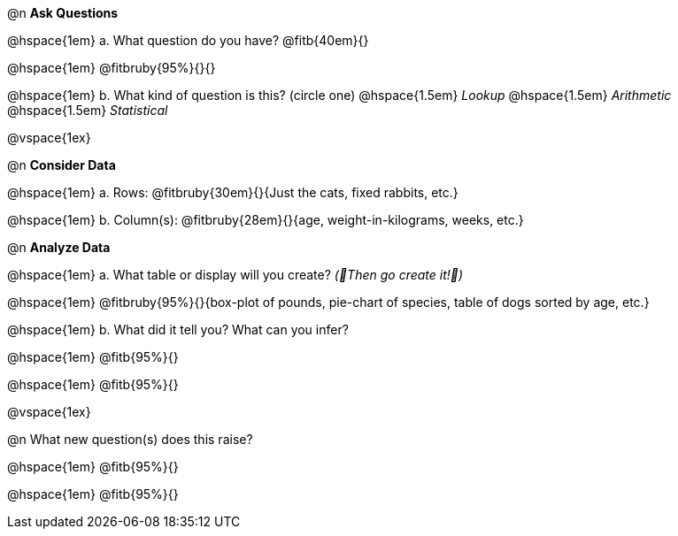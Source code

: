 
@n *Ask Questions*

// wrap this in +...+ so that asciidoctor doesn't try to manage lists for us
@hspace{1em} +a.+ What question do you have? @fitb{40em}{}

@hspace{1em} @fitbruby{95%}{}{}

// wrap this in +...+ so that asciidoctor doesn't try to manage lists for us
@hspace{1em} +b.+ What kind of question is this? (circle one) @hspace{1.5em} _Lookup_ @hspace{1.5em} _Arithmetic_ @hspace{1.5em} _Statistical_

@vspace{1ex}

@n *Consider Data*

// wrap this in +...+ so that asciidoctor doesn't try to manage lists for us
@hspace{1em} +a.+ Rows: @fitbruby{30em}{}{Just the cats, fixed rabbits, etc.}

// wrap this in +...+ so that asciidoctor doesn't try to manage lists for us
@hspace{1em} +b.+ Column(s): @fitbruby{28em}{}{age, weight-in-kilograms, weeks, etc.}

@n *Analyze Data*

// wrap this in +...+ so that asciidoctor doesn't try to manage lists for us
@hspace{1em} +a.+ What table or display will you create? _(🌟Then go create it!🌟)_

@hspace{1em} @fitbruby{95%}{}{box-plot of pounds, pie-chart of species, table of dogs sorted by age, etc.}

// wrap this in +...+ so that asciidoctor doesn't try to manage lists for us
@hspace{1em} +b.+ What did it tell you? What can you infer?

@hspace{1em} @fitb{95%}{}

@hspace{1em} @fitb{95%}{}

@vspace{1ex}

@n What new question(s) does this raise?

@hspace{1em} @fitb{95%}{}

@hspace{1em} @fitb{95%}{}
